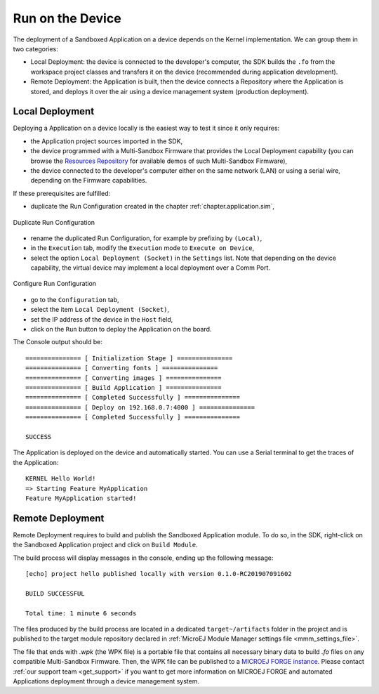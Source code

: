 .. _chapter.application.deploy:

Run on the Device
=================

The deployment of a Sandboxed Application on a device depends on the Kernel implementation. We can group them in two categories:

- Local Deployment: the device is connected to the developer's computer, the SDK builds the ``.fo`` from the workspace project classes and transfers it on the device (recommended during application development).
- Remote Deployment: the Application is built, then the device connects a Repository where the Application is stored, and deploys it over the air using a device management system (production deployment).

Local Deployment
----------------

Deploying a Application on a device locally is the easiest way to test it since it only requires:

- the Application project sources imported in the SDK,
- the device programmed with a Multi-Sandbox Firmware that provides the Local Deployment capability (you can browse the `Resources Repository <https://repository.microej.com/index.php?resource=FIRM&topic=ALL&version=ANY&edition=ANY>`_
  for available demos of such Multi-Sandbox Firmware),
- the device connected to the developer's computer either on the same network (LAN) or using a serial wire, depending on the Firmware capabilities.

If these prerequisites are fulfilled:

- duplicate the Run Configuration created in the chapter :ref:`chapter.application.sim`,

.. figure:: images/sandboxed-application-duplicate-run-conf.png
   :alt: Duplicate Run Configuration
   :align: center

   Duplicate Run Configuration

- rename the duplicated Run Configuration, for example by prefixing by ``(Local)``,
- in the ``Execution`` tab, modify the ``Execution`` mode to ``Execute on Device``,
- select the option ``Local Deployment (Socket)`` in the ``Settings`` list.
  Note that depending on the device capability, the virtual device may implement a local deployment over a Comm Port.

.. figure:: images/sandboxed-application-configure-run-conf.png
   :alt: Configure Run Configuration
   :align: center

   Configure Run Configuration

- go to the ``Configuration`` tab,
- select the item ``Local Deployment (Socket)``,
- set the IP address of the device in the ``Host`` field,
- click on the ``Run`` button to deploy the Application on the board.

The Console output should be::

   =============== [ Initialization Stage ] ===============
   =============== [ Converting fonts ] ===============
   =============== [ Converting images ] ===============
   =============== [ Build Application ] ===============
   =============== [ Completed Successfully ] ===============
   =============== [ Deploy on 192.168.0.7:4000 ] ===============
   =============== [ Completed Successfully ] ===============
   
   SUCCESS

The Application is deployed on the device and automatically started.
You can use a Serial terminal to get the traces of the Application::

   KERNEL Hello World!
   => Starting Feature MyApplication
   Feature MyApplication started!

Remote Deployment
-----------------

Remote Deployment requires to build and publish the Sandboxed Application module.
To do so, in the SDK, right-click on the Sandboxed Application project and click on ``Build Module``.

The build process will display messages in the console, ending up the following message:

::

    [echo] project hello published locally with version 0.1.0-RC201907091602

    BUILD SUCCESSFUL

    Total time: 1 minute 6 seconds

The files produced by the build process are located in a dedicated
``target~/artifacts`` folder in the project and is published to the 
target module repository declared in :ref:`MicroEJ Module Manager settings file <mmm_settings_file>`.

The file that ends with `.wpk` (the WPK file) is a portable file that contains all necessary binary data to build `.fo` files on any compatible Multi-Sandbox Firmware.
Then, the WPK file can be published to a `MICROEJ FORGE instance <https://www.microej.com/product/forge/>`_.
Please contact :ref:`our support team <get_support>` if you want to get more information on MICROEJ FORGE and automated Applications deployment through a device management system.



..
   | Copyright 2022, MicroEJ Corp. Content in this space is free 
   for read and redistribute. Except if otherwise stated, modification 
   is subject to MicroEJ Corp prior approval.
   | MicroEJ is a trademark of MicroEJ Corp. All other trademarks and 
   copyrights are the property of their respective owners.
